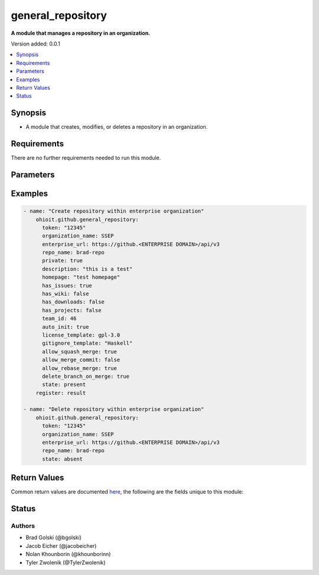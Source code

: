 .. _general_repository:


********************
general_repository
********************

**A module that manages a repository in an organization.**


Version added: 0.0.1

.. contents::
   :local:
   :depth: 1


Synopsis
--------
- A module that creates, modifies, or deletes a repository in an organization.


Requirements
------------
There are no further requirements needed to run this module.


Parameters
----------

.. raw:: html

    <table  border=0 cellpadding=0 class="documentation-table">
  <!-- TOP OF TABLE -->
        <tr>
            <th colspan="1">Parameter</th>
            <th>Choices/<font color="blue">Defaults</font></th>
            <th>Choices/<font color="blue">Required</font></th>
            <th width="50%">Comments</th>
        </tr>
  <!-- GITHUB TOKEN -->
            <tr>
                <td colspan="1">
                    <div class="ansibleOptionAnchor" id="parameter-"></div>
                    <b>token</b>
                    <a class="ansibleOptionLink" href="#parameter-" title="Permalink to this option"></a>
                    <div style="font-size: small">
                        <span style="color: purple">string</span>
                    </div>
                </td>

                <td>
                </td>

                <td>
                        <div>True</div>
                </td>
                
                <td>
                        <div>GitHub Token used to authenticate with the Github Rest API.</div>
                </td>
            </tr>

  <!-- ENTERPRISE_URL -->
            <tr>
                <td colspan="1">
                    <div class="ansibleOptionAnchor" id="parameter-"></div>
                    <b>enterprise_url</b>
                    <a class="ansibleOptionLink" href="#parameter-" title="Permalink to this option"></a>
                    <div style="font-size: small">
                        <span style="color: purple">string</span>
                    </div>
                </td>
                
                <td>
                        <div>Unecessary in event of user token</div>
                </td>
                
                <td>
                        <div>False</div>
                </td>
                
                <td>
                        <div>An enterprise URL is necessary when a module is recieving an enterprise token. In the structure of the URL, it is vital that it includes the subdirectory path to the GitHub API as well as the correct version type. An template of this is:</div>
                        <code>https://github.&ltENTERPRISE DOMAIN&gt/api/v3</code>
                </td>
            </tr>
  <!-- ORGANIZATION NAME-->
            <tr>
                <td colspan="1">
                    <div class="ansibleOptionAnchor" id="parameter-"></div>
                    <b>organization_name</b>                                                                            <!-- PARAMETER -->
                    <a class="ansibleOptionLink" href="#parameter-" title="Permalink to this option"></a>
                    <div style="font-size: small">
                        <span style="color: purple">string</span>                                             <!-- TYPE -->
                    </div>
                </td>
                
                <td>
                        <div></div>                                                                         <!-- CHOICES/DEFAULTS -->
                </td>
                
                <td>
                        <div>True</div>
                </td>
                
                <td>
                        <div>The organization containing the repository being managed.</div>  <!-- COMMENTS -->
                </td>
            </tr>
    <!-- REPO -->
            <tr>
                <td colspan="1">
                    <div class="ansibleOptionAnchor" id="parameter-"></div>
                    <b>repo</b>                                                    <!-- PARAMETER -->
                    <a class="ansibleOptionLink" href="#parameter-" title="Permalink to this option"></a>
                    <div style="font-size: small">
                        <span style="color: purple">string</span>                                             <!-- TYPE -->
                    </div>
                </td>
                
                <td>
                        <div></div><!-- CHOICES/DEFAULTS -->
                </td>
                
                <td>
                        <div>True</div>
                </td>
                <td>
                        <div>The name of the repository being managed.</div>  <!-- COMMENTS -->
                </td>
            </tr>
    <!-- STATE -->
            <tr>
                <td colspan="1">
                    <div class="ansibleOptionAnchor" id="parameter-"></div>
                    <b>state</b>                                                             <!-- PARAMETER -->
                    <a class="ansibleOptionLink" href="#parameter-" title="Permalink to this option"></a>
                    <div style="font-size: small">
                        <span style="color: purple">string</span>                                             <!-- TYPE -->
                    </div>
                </td>
                <td>
                        <div><code>present</code> <code>absent</code></div>      <!-- CHOICES/DEFAULTS -->
                </td>
                <td>
                        <div>True</div>                                                                         <!-- REQUIRED -->
                </td>
                <td>
                        <div>Whether <code>present</code> or <code>absent</code>, this determines whether the creation/managing of a repo or the deletion of a repo is required.</div>  <!-- COMMENTS -->
                </td>
            </tr> 
    <!-- DESCRIPTION -->
            <tr>
                <td colspan="1">
                    <div class="ansibleOptionAnchor" id="parameter-"></div>
                    <b>description</b>                                                             <!-- PARAMETER -->
                    <a class="ansibleOptionLink" href="#parameter-" title="Permalink to this option"></a>
                    <div style="font-size: small">
                        <span style="color: purple">str</span>                                             <!-- TYPE -->
                    </div>
                </td>
                <td>
                        <div></div>      <!-- CHOICES/DEFAULTS -->
                </td>
                <td>
                        <div>False</div>                                                                         <!-- REQUIRED -->
                </td>
                <td>
                        <div>Description of the repository. Will show up in the README.md and 'About'</div>  <!-- COMMENTS -->
                </td>
            </tr> 

            
    <!-- HOMEPAGE -->
            <tr>
                <td colspan="1">
                    <div class="ansibleOptionAnchor" id="parameter-"></div>
                    <b>homepage</b>                                                             <!-- PARAMETER -->
                    <a class="ansibleOptionLink" href="#parameter-" title="Permalink to this option"></a>
                    <div style="font-size: small">
                        <span style="color: purple">str</span>                                             <!-- TYPE -->
                    </div>
                </td>
                <td>
                        <div> </div>      <!-- CHOICES/DEFAULTS -->
                </td>
                <td>
                        <div>False</div>                                                                         <!-- REQUIRED -->
                </td>
                <td>
                        <div>Link or name of the homepage to the repository.</div>  <!-- COMMENTS -->
                </td>
            </tr> 
    <!-- HAS_ISSUES -->
            <tr>
                <td colspan="1">
                    <div class="ansibleOptionAnchor" id="parameter-"></div>
                    <b>has_issues</b>                                                             <!-- PARAMETER -->
                    <a class="ansibleOptionLink" href="#parameter-" title="Permalink to this option"></a>
                    <div style="font-size: small">
                        <span style="color: purple">bool</span>                                             <!-- TYPE -->
                    </div>
                </td>
                <td>
                        <div></div>      <!-- CHOICES/DEFAULTS -->
                </td>
                <td>
                        <div>False</div>                                                                         <!-- REQUIRED -->
                </td>
                <td>
                        <div>Whether or not the repository will have the ability to create issues.</div>  <!-- COMMENTS -->
                </td>
            </tr> 
    <!-- HAS_WIKI -->
            <tr>
                <td colspan="1">
                    <div class="ansibleOptionAnchor" id="parameter-"></div>
                    <b>has_wiki</b>                                                             <!-- PARAMETER -->
                    <a class="ansibleOptionLink" href="#parameter-" title="Permalink to this option"></a>
                    <div style="font-size: small">
                        <span style="color: purple">bool</span>                                             <!-- TYPE -->
                    </div>
                </td>
                <td>
                        <div></div>      <!-- CHOICES/DEFAULTS -->
                </td>
                <td>
                        <div>False</div>                                                                         <!-- REQUIRED -->
                </td>
                <td>
                        <div>Whether or not the repository will have a wiki tab.</div>  <!-- COMMENTS -->
                </td>
            </tr>
    <!-- HAS_DOWNLOADS -->
            <tr>
                <td colspan="1">
                    <div class="ansibleOptionAnchor" id="parameter-"></div>
                    <b>has_downloads</b>                                                             <!-- PARAMETER -->
                    <a class="ansibleOptionLink" href="#parameter-" title="Permalink to this option"></a>
                    <div style="font-size: small">
                        <span style="color: purple">bool</span>                                             <!-- TYPE -->
                    </div>
                </td>
                <td>
                        <div></div>      <!-- CHOICES/DEFAULTS -->
                </td>
                <td>
                        <div>False</div>                                                                         <!-- REQUIRED -->
                </td>
                <td>
                        <div>Whether or not the repository will have a downloads tab.</div>  <!-- COMMENTS -->
                </td>
            </tr>
    <!-- HAS_PROJECTS -->
            <tr>
                <td colspan="1">
                    <div class="ansibleOptionAnchor" id="parameter-"></div>
                    <b>has_projects</b>                                                             <!-- PARAMETER -->
                    <a class="ansibleOptionLink" href="#parameter-" title="Permalink to this option"></a>
                    <div style="font-size: small">
                        <span style="color: purple">bool</span>                                             <!-- TYPE -->
                    </div>
                </td>
                <td>
                        <div></div>      <!-- CHOICES/DEFAULTS -->
                </td>
                <td>
                        <div>False</div>                                                                         <!-- REQUIRED -->
                </td>
                <td>
                        <div>Whether or not the repository will have a projects tab.</div>  <!-- COMMENTS -->
                </td>
            </tr>
    <!-- TEAM_ID -->
            <tr>
                <td colspan="1">
                    <div class="ansibleOptionAnchor" id="parameter-"></div>
                    <b>team_id</b>                                                             <!-- PARAMETER -->
                    <a class="ansibleOptionLink" href="#parameter-" title="Permalink to this option"></a>
                    <div style="font-size: small">
                        <span style="color: purple">int</span>                                             <!-- TYPE -->
                    </div>
                </td>
                <td>
                        <div></div>      <!-- CHOICES/DEFAULTS -->
                </td>
                <td>
                        <div>False</div>                                                                         <!-- REQUIRED -->
                </td>
                <td>
                        <div>A team can be added through their ID number in the organization.</div>  <!-- COMMENTS -->
                </td>
            </tr>
    <!-- AUTO INIT -->
            <tr>
                <td colspan="1">
                    <div class="ansibleOptionAnchor" id="parameter-"></div>
                    <b>auto_init</b>                                                             <!-- PARAMETER -->
                    <a class="ansibleOptionLink" href="#parameter-" title="Permalink to this option"></a>
                    <div style="font-size: small">
                        <span style="color: purple">bool</span>                                             <!-- TYPE -->
                    </div>
                </td>
                <td>
                        <div></div>      <!-- CHOICES/DEFAULTS -->
                </td>
                <td>
                        <div>False</div>                                                                         <!-- REQUIRED -->
                </td>
                <td>
                        <div>This will initalize a README.md file when true.</div>  <!-- COMMENTS -->
                </td>
            </tr>
    <!-- LICENSE TEMPLATE -->
            <tr>
                <td colspan="1">
                    <div class="ansibleOptionAnchor" id="parameter-"></div>
                    <b>license_template</b>                                                             <!-- PARAMETER -->
                    <a class="ansibleOptionLink" href="#parameter-" title="Permalink to this option"></a>
                    <div style="font-size: small">
                        <span style="color: purple">str</span>                                             <!-- TYPE -->
                    </div>
                </td>
                <td>
                        <div><code>gpl-3.0</code></div>      <!-- CHOICES/DEFAULTS -->
                </td>
                <td>
                        <div>False</div>                                                                         <!-- REQUIRED -->
                </td>
                <td>
                        <div>License restrictions put on the repository</div>  <!-- COMMENTS -->
                </td>
            </tr>
    <!-- GITIGNORE TEMPLATE -->
            <tr>
                <td colspan="1">
                    <div class="ansibleOptionAnchor" id="parameter-"></div>
                    <b>gitignore_template</b>                                                             <!-- PARAMETER -->
                    <a class="ansibleOptionLink" href="#parameter-" title="Permalink to this option"></a>
                    <div style="font-size: small">
                        <span style="color: purple">str</span>                                             <!-- TYPE -->
                    </div>
                </td>
                <td>
                        <div></div>      <!-- CHOICES/DEFAULTS -->
                </td>
                <td>
                        <div>False</div>                                                                         <!-- REQUIRED -->
                </td>
                <td>
                        <div>Template for gitignore to use. These can be found at <code>https://github.com/github/gitignore</code>.</div>  <!-- COMMENTS -->
                </td>
            </tr>
      <!-- ALLOW SQUASH MERGE -->
            <tr>
                <td colspan="1">
                    <div class="ansibleOptionAnchor" id="parameter-"></div>
                    <b>allow_squash_merge</b>                                                             <!-- PARAMETER -->
                    <a class="ansibleOptionLink" href="#parameter-" title="Permalink to this option"></a>
                    <div style="font-size: small">
                        <span style="color: purple">bool</span>                                             <!-- TYPE -->
                    </div>
                </td>
                <td>
                        <div></div>      <!-- CHOICES/DEFAULTS -->
                </td>
                <td>
                        <div>False</div>                                                                         <!-- REQUIRED -->
                </td>
                <td>
                        <div>Status of whether or not squash merges are allowable.</div>  <!-- COMMENTS -->
                </td>
            </tr>
      <!-- ALLOW MERGE COMMIT -->
            <tr>
                <td colspan="1">
                    <div class="ansibleOptionAnchor" id="parameter-"></div>
                    <b>allow_merge_commit</b>                                                             <!-- PARAMETER -->
                    <a class="ansibleOptionLink" href="#parameter-" title="Permalink to this option"></a>
                    <div style="font-size: small">
                        <span style="color: purple">bool</span>                                             <!-- TYPE -->
                    </div>
                </td>
                <td>
                        <div></div>      <!-- CHOICES/DEFAULTS -->
                </td>
                <td>
                        <div>False</div>                                                                         <!-- REQUIRED -->
                </td>
                <td>
                        <div>Status of whether or not merge commits are allowable.</div>  <!-- COMMENTS -->
                </td>
            </tr>
        <!-- ALLOW REBASE MERGE -->
            <tr>
                <td colspan="1">
                    <div class="ansibleOptionAnchor" id="parameter-"></div>
                    <b>allow_rebase_merge</b>                                                             <!-- PARAMETER -->
                    <a class="ansibleOptionLink" href="#parameter-" title="Permalink to this option"></a>
                    <div style="font-size: small">
                        <span style="color: purple">bool</span>                                             <!-- TYPE -->
                    </div>
                </td>
                <td>
                        <div></div>      <!-- CHOICES/DEFAULTS -->
                </td>
                <td>
                        <div>False</div>                                                                         <!-- REQUIRED -->
                </td>
                <td>
                        <div>Status of whether or not rebase merges are allowable.</div>  <!-- COMMENTS -->
                </td>
            </tr>
        <!-- DELTE BRANCH ON MERGE -->
            <tr>
                <td colspan="1">
                    <div class="ansibleOptionAnchor" id="parameter-"></div>
                    <b>delete_branch_on_merge</b>                                                             <!-- PARAMETER -->
                    <a class="ansibleOptionLink" href="#parameter-" title="Permalink to this option"></a>
                    <div style="font-size: small">
                        <span style="color: purple">bool</span>                                             <!-- TYPE -->
                    </div>
                </td>
                <td>
                        <div></div>      <!-- CHOICES/DEFAULTS -->
                </td>
                <td>
                        <div>False</div>                                                                         <!-- REQUIRED -->
                </td>
                <td>
                        <div>Status of whether or to delete the branch upon a merge.</div>  <!-- COMMENTS -->
                </td>
            </tr>
    <!-- END OF TABLE-->      
    </table>
    <br/>




Examples
--------

.. code-block:: yaml

    - name: "Create repository within enterprise organization"
        ohioit.github.general_repository:
          token: "12345"
          organization_name: SSEP
          enterprise_url: https://github.<ENTERPRISE DOMAIN>/api/v3
          repo_name: brad-repo
          private: true
          description: "this is a test"
          homepage: "test homepage"
          has_issues: true
          has_wiki: false
          has_downloads: false
          has_projects: false
          team_id: 46
          auto_init: true
          license_template: gpl-3.0
          gitignore_template: "Haskell"
          allow_squash_merge: true
          allow_merge_commit: false
          allow_rebase_merge: true
          delete_branch_on_merge: true
          state: present
        register: result
        
    - name: "Delete repository within enterprise organization"
        ohioit.github.general_repository:
          token: "12345"
          organization_name: SSEP
          enterprise_url: https://github.<ENTERPRISE DOMAIN>/api/v3
          repo_name: brad-repo
          state: absent


Return Values
-------------
Common return values are documented `here <https://docs.ansible.com/ansible/latest/reference_appendices/common_return_values.html#common-return-values>`_, the following are the fields unique to this module:

.. raw:: html

    <table border=0 cellpadding=0 class="documentation-table">
        <tr>
            <th colspan="2" width="35%">Key</th>
            <th width="15%">Returned</th>                                                                           
            <th width="50%">Description</th>
        </tr>
  <!-- REPO -->
            <tr>
                <td colspan="2">
                    <div class="ansibleOptionAnchor" id="return-"></div>
                    <b>repo</b>                                                                     <!-- HOW TO ACCESS RETURNED -->
                    <a class="ansibleOptionLink" href="#return-" title="Permalink to this return value"></a>
                    <div style="font-size: small">
                      <span style="color: purple">dict</span>                                               <!-- TYPE -->
                    </div>
                </td>
                <td>If Repo provided is valid within the organization</td>                                                                             <!-- WHEN IS IT RETURNED -->
                <td>
                                                                                                                        <!--DESCRIPTION-->
                            <div>Dictionary of components of current repository</div>
                </td>
            </tr>
  <!-- REPO.ALLOW_MERGE_COMMIT -->
            <tr>
                <td colspan="2">
                    <div class="ansibleOptionAnchor" id="return-"></div>
                    <b>repo.allow_merge_commit</b>                                                                     <!-- HOW TO ACCESS RETURNED -->
                    <a class="ansibleOptionLink" href="#return-" title="Permalink to this return value"></a>
                    <div style="font-size: small">
                      <span style="color: purple">bool</span>                                               <!-- TYPE -->
                    </div>
                </td>
                <td>If Repo provided is valid within the organization</td>                                                                             <!-- WHEN IS IT RETURNED -->
                <td>
                                                                                                                        <!--DESCRIPTION-->
                            <div>Status of whether or not merge commits are allowable.</div>
                </td>
            </tr>
  <!-- REPO.ALLOW_REBASE_MERGE -->
            <tr>
                <td colspan="2">
                    <div class="ansibleOptionAnchor" id="return-"></div>
                    <b>repo.allow_rebase_merge</b>                                                                     <!-- HOW TO ACCESS RETURNED -->
                    <a class="ansibleOptionLink" href="#return-" title="Permalink to this return value"></a>
                    <div style="font-size: small">
                      <span style="color: purple">bool</span>                                               <!-- TYPE -->
                    </div>
                </td>
                <td>If Repo provided is valid within the organization</td>                                                                             <!-- WHEN IS IT RETURNED -->
                <td>
                                                                                                                        <!--DESCRIPTION-->
                            <div>Status of whether or not rebase merges are allowable.</div>
                </td>
            </tr>
  <!-- REPO.ALLOW_SQUASH_MERGE -->
            <tr>
                <td colspan="2">
                    <div class="ansibleOptionAnchor" id="return-"></div>
                    <b>repo.allow_squash_merge</b>                                                                     <!-- HOW TO ACCESS RETURNED -->
                    <a class="ansibleOptionLink" href="#return-" title="Permalink to this return value"></a>
                    <div style="font-size: small">
                      <span style="color: purple">bool</span>                                               <!-- TYPE -->
                    </div>
                </td>
                <td>If Repo provided is valid within the organization</td>                                                                             <!-- WHEN IS IT RETURNED -->
                <td>
                                                                                                                        <!--DESCRIPTION-->
                            <div>Status of whether or not squash merges are allowable.</div>
                </td>
            </tr>
  <!-- REPO.ARCHIVED -->
            <tr>
                <td colspan="2">
                    <div class="ansibleOptionAnchor" id="return-"></div>
                    <b>repo.archived</b>                                                                     <!-- HOW TO ACCESS RETURNED -->
                    <a class="ansibleOptionLink" href="#return-" title="Permalink to this return value"></a>
                    <div style="font-size: small">
                      <span style="color: purple">bool</span>                                               <!-- TYPE -->
                    </div>
                </td>
                <td>If Repo provided is valid within the organization</td>                                                                             <!-- WHEN IS IT RETURNED -->
                <td>
                                                                                                                        <!--DESCRIPTION-->
                            <div>The status of whether or not the repository is archived.</div>
                </td>
            </tr>
  <!-- REPO.CLONE_URL -->
            <tr>
                <td colspan="2">
                    <div class="ansibleOptionAnchor" id="return-"></div>
                    <b>repo.clone_url</b>                                                                     <!-- HOW TO ACCESS RETURNED -->
                    <a class="ansibleOptionLink" href="#return-" title="Permalink to this return value"></a>
                    <div style="font-size: small">
                      <span style="color: purple">str</span>                                               <!-- TYPE -->
                    </div>
                </td>
                <td>If Repo provided is valid within the organization</td>                                                                             <!-- WHEN IS IT RETURNED -->
                <td>
                                                                                                                        <!--DESCRIPTION-->
                            <div>The URL in which one can locally clone a repository.</div>
                </td>
            </tr>
  <!-- REPO.DEFAULT_BRANCH -->
            <tr>
                <td colspan="2">
                    <div class="ansibleOptionAnchor" id="return-"></div>
                    <b>repo.default_branch</b>                                                                     <!-- HOW TO ACCESS RETURNED -->
                    <a class="ansibleOptionLink" href="#return-" title="Permalink to this return value"></a>
                    <div style="font-size: small">
                      <span style="color: purple">str</span>                                               <!-- TYPE -->
                    </div>
                </td>
                <td>If Repo provided is valid within the organization</td>                                                                             <!-- WHEN IS IT RETURNED -->
                <td>
                                                                                                                        <!--DESCRIPTION-->
                            <div>Name of the branch that the repository will show on startup</div>
                </td>
            </tr>
  <!-- REPO.DELETE_BRANCH_ON_MERGE -->
            <tr>
                <td colspan="2">
                    <div class="ansibleOptionAnchor" id="return-"></div>
                    <b>repo.delete_branch_on_merge</b>                                                                     <!-- HOW TO ACCESS RETURNED -->
                    <a class="ansibleOptionLink" href="#return-" title="Permalink to this return value"></a>
                    <div style="font-size: small">
                      <span style="color: purple">bool</span>                                               <!-- TYPE -->
                    </div>
                </td>
                <td>If Repo provided is valid within the organization</td>                                                                             <!-- WHEN IS IT RETURNED -->
                <td>
                                                                                                                        <!--DESCRIPTION-->
                            <div>Status of whether or to delete the branch upon a merge.</div>
                </td>
            </tr>
  <!-- REPO.DESCRIPTION-->
            <tr>
                <td colspan="2">
                    <div class="ansibleOptionAnchor" id="return-"></div>
                    <b>repo.description</b>                                                                     <!-- HOW TO ACCESS RETURNED -->
                    <a class="ansibleOptionLink" href="#return-" title="Permalink to this return value"></a>
                    <div style="font-size: small">
                      <span style="color: purple">str</span>                                               <!-- TYPE -->
                    </div>
                </td>
                <td>If Repo provided is valid within the organization</td>                                                                             <!-- WHEN IS IT RETURNED -->
                <td>
                                                                                                                        <!--DESCRIPTION-->
                            <div>Description of the repository. Will show up in the <code>README.md</code> and <code>About</code> </div>
                </td>
            </tr>
  <!-- REPO.HAS_DOWNLOADS-->
            <tr>
                <td colspan="2">
                    <div class="ansibleOptionAnchor" id="return-"></div>
                    <b>repo.has_downloads</b>                                                                     <!-- HOW TO ACCESS RETURNED -->
                    <a class="ansibleOptionLink" href="#return-" title="Permalink to this return value"></a>
                    <div style="font-size: small">
                      <span style="color: purple">bool</span>                                               <!-- TYPE -->
                    </div>
                </td>
                <td>If Repo provided is valid within the organization</td>                                                                             <!-- WHEN IS IT RETURNED -->
                <td>
                                                                                                                        <!--DESCRIPTION-->
                            <div>Whether or not the repository will have a downloads tab.</div>
                </td>
            </tr>
  <!-- REPO.HAS_ISSUES-->
            <tr>
                <td colspan="2">
                    <div class="ansibleOptionAnchor" id="return-"></div>
                    <b>repo.has_issues</b>                                                                     <!-- HOW TO ACCESS RETURNED -->
                    <a class="ansibleOptionLink" href="#return-" title="Permalink to this return value"></a>
                    <div style="font-size: small">
                      <span style="color: purple">bool</span>                                               <!-- TYPE -->
                    </div>
                </td>
                <td>If Repo provided is valid within the organization</td>                                                                             <!-- WHEN IS IT RETURNED -->
                <td>
                                                                                                                        <!--DESCRIPTION-->
                            <div>Whether or not the repository will have a issues tab.</div>
                </td>
            </tr>
  <!-- REPO.HAS_PROJECTS-->
            <tr>
                <td colspan="2">
                    <div class="ansibleOptionAnchor" id="return-"></div>
                    <b>repo.has_projects</b>                                                                     <!-- HOW TO ACCESS RETURNED -->
                    <a class="ansibleOptionLink" href="#return-" title="Permalink to this return value"></a>
                    <div style="font-size: small">
                      <span style="color: purple">bool</span>                                               <!-- TYPE -->
                    </div>
                </td>
                <td>If Repo provided is valid within the organization</td>                                                                             <!-- WHEN IS IT RETURNED -->
                <td>
                                                                                                                        <!--DESCRIPTION-->
                            <div>Whether or not the repository will have a projects tab.</div>
                </td>
            </tr>
  <!-- REPO.HAS_WIKI -->
            <tr>
                <td colspan="2">
                    <div class="ansibleOptionAnchor" id="return-"></div>
                    <b>repo.has_wiki</b>                                                                     <!-- HOW TO ACCESS RETURNED -->
                    <a class="ansibleOptionLink" href="#return-" title="Permalink to this return value"></a>
                    <div style="font-size: small">
                      <span style="color: purple">bool</span>                                               <!-- TYPE -->
                    </div>
                </td>
                <td>If Repo provided is valid within the organization</td>                                                                             <!-- WHEN IS IT RETURNED -->
                <td>
                                                                                                                        <!--DESCRIPTION-->
                            <div>Whether or not the repository will have a wiki tab.</div>
                </td>
            </tr>
  <!-- REPO.HOMEPAGE -->
            <tr>
                <td colspan="2">
                    <div class="ansibleOptionAnchor" id="return-"></div>
                    <b>repo.homepage</b>                                                                     <!-- HOW TO ACCESS RETURNED -->
                    <a class="ansibleOptionLink" href="#return-" title="Permalink to this return value"></a>
                    <div style="font-size: small">
                      <span style="color: purple">str</span>                                               <!-- TYPE -->
                    </div>
                </td>
                <td>If Repo provided is valid within the organization</td>                                                                             <!-- WHEN IS IT RETURNED -->
                <td>
                                                                                                                        <!--DESCRIPTION-->
                            <div>Link or name of the homepage to the repository.</div>
                </td>
            </tr>
  <!-- REPO.HOOKS_URL -->
            <tr>
                <td colspan="2">
                    <div class="ansibleOptionAnchor" id="return-"></div>
                    <b>repo.hooks_url</b>                                                                     <!-- HOW TO ACCESS RETURNED -->
                    <a class="ansibleOptionLink" href="#return-" title="Permalink to this return value"></a>
                    <div style="font-size: small">
                      <span style="color: purple">str</span>                                               <!-- TYPE -->
                    </div>
                </td>
                <td>If Repo provided is valid within the organization</td>                                                                             <!-- WHEN IS IT RETURNED -->
                <td>
                                                                                                                        <!--DESCRIPTION-->
                            <div>The API URL of where to access the repository's hooks.</div>
                </td>
            </tr>
  <!-- REPO.LANGUAGE -->
            <tr>
                <td colspan="2">
                    <div class="ansibleOptionAnchor" id="return-"></div>
                    <b>repo.language</b>                                                                     <!-- HOW TO ACCESS RETURNED -->
                    <a class="ansibleOptionLink" href="#return-" title="Permalink to this return value"></a>
                    <div style="font-size: small">
                      <span style="color: purple">str</span>                                               <!-- TYPE -->
                    </div>
                </td>
                <td>If Repo provided is valid within the organization</td>                                                                             <!-- WHEN IS IT RETURNED -->
                <td>
                                                                                                                        <!--DESCRIPTION-->
                            <div>The primary language of the repository.</div>
                </td>
            </tr>
  <!-- REPO.NAME -->
            <tr>
                <td colspan="2">
                    <div class="ansibleOptionAnchor" id="return-"></div>
                    <b>repo.name</b>                                                                     <!-- HOW TO ACCESS RETURNED -->
                    <a class="ansibleOptionLink" href="#return-" title="Permalink to this return value"></a>
                    <div style="font-size: small">
                      <span style="color: purple">str</span>                                               <!-- TYPE -->
                    </div>
                </td>
                <td>If Repo provided is valid within the organization</td>                                                                             <!-- WHEN IS IT RETURNED -->
                <td>
                                                                                                                        <!--DESCRIPTION-->
                            <div>The name of the repository.</div>
                </td>
            </tr>
  <!-- REPO.OWNER -->
            <tr>
                <td colspan="2">
                    <div class="ansibleOptionAnchor" id="return-"></div>
                    <b>repo.owner</b>                                                                     <!-- HOW TO ACCESS RETURNED -->
                    <a class="ansibleOptionLink" href="#return-" title="Permalink to this return value"></a>
                    <div style="font-size: small">
                      <span style="color: purple">str</span>                                               <!-- TYPE -->
                    </div>
                </td>
                <td>If Repo provided is valid within the organization</td>                                                                             <!-- WHEN IS IT RETURNED -->
                <td>
                                                                                                                        <!--DESCRIPTION-->
                            <div>The organization to which the repository belongs.</div>
                </td>
            </tr>
  <!-- REPO.PRIVATE -->
            <tr>
                <td colspan="2">
                    <div class="ansibleOptionAnchor" id="return-"></div>
                    <b>repo.private</b>                                                                     <!-- HOW TO ACCESS RETURNED -->
                    <a class="ansibleOptionLink" href="#return-" title="Permalink to this return value"></a>
                    <div style="font-size: small">
                      <span style="color: purple">bool</span>                                               <!-- TYPE -->
                    </div>
                </td>
                <td>If Repo provided is valid within the organization</td>                                                                             <!-- WHEN IS IT RETURNED -->
                <td>
                                                                                                                        <!--DESCRIPTION-->
                            <div>The status of whether or not the repository will be private.</div>
                </td>
            </tr>
  <!-- REPO.URL -->
            <tr>
                <td colspan="2">
                    <div class="ansibleOptionAnchor" id="return-"></div>
                    <b>repo.url</b>                                                                     <!-- HOW TO ACCESS RETURNED -->
                    <a class="ansibleOptionLink" href="#return-" title="Permalink to this return value"></a>
                    <div style="font-size: small">
                      <span style="color: purple">bool</span>                                               <!-- TYPE -->
                    </div>
                </td>
                <td>If Repo provided is valid within the organization</td>                                                                             <!-- WHEN IS IT RETURNED -->
                <td>
                                                                                                                        <!--DESCRIPTION-->
                            <div>API URL of where the repository is accessible</div>
                </td>
            </tr>
    <!-- END OF TABLE -->
    </table>
    <br/><br/>


Status
------


Authors
~~~~~~~

- Brad Golski (@bgolski)
- Jacob Eicher (@jacobeicher)
- Nolan Khounborin (@khounborinn)
- Tyler Zwolenik (@TylerZwolenik)
